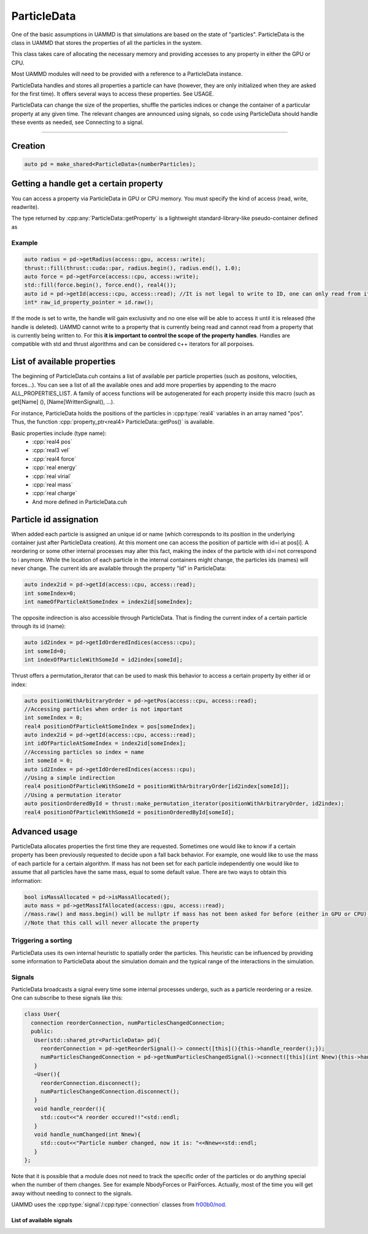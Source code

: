 ParticleData
=============

One of the basic assumptions in UAMMD is that simulations are based on the state of "particles". ParticleData is the class in UAMMD that stores the properties of all the particles in the system.

This class takes care of allocating the necessary memory and providing accesses to any property in either the GPU or CPU.

Most UAMMD modules will need to be provided with a reference to a ParticleData instance.  

ParticleData handles and stores all properties a particle can have (however, they are only initialized when they are asked for the first time). It offers several ways to access these properties. See USAGE.  

ParticleData can change the size of the properties, shuffle the particles indices or change the container of a particular property at any given time. The relevant changes are announced using signals, so code using ParticleData should handle these events as needed, see Connecting to a signal.  

*****

Creation
----------

.. cpp:class:: ParticleData

   .. cpp:function:: ParticleData::ParticleData(int numberParticles, std::shared_ptr<System> sys = nullptr)
	       
		     ParticleData only needs a number of particles at creation. Optionally, a :ref:`System` instance can also be provided as a second argument. If not provided, ParticleData will handle System initialization.

   .. cpp:function:: std::shared_ptr<System> ParticleData::getSystem();
		  
   Returns the instance of :ref:`System` used by this ParticleData instance.



		     
.. code:: c++
	  
  auto pd = make_shared<ParticleData>(numberParticles);


Getting a handle get a certain property
------------------------------------------

You can access a property via ParticleData in GPU or CPU memory. You must specify the kind of access (read, write, readwrite). 

.. cpp:function:: property_ptr<type> ParticleData::getProperty(access::location loc, access::mode mode);

		  Returns a :cpp:type:`property_ptr` with the type of the property called Property. Note that a different function will be generated for each available property. Do not call :cpp:`getProperty`, rather :cpp:`getPos`, :cpp:`getForce`, etc. A list of properties is available below and in :code:`ParticleData/ParticleData.cuh`.
		  
		  :param loc: Access location specifier.
		  :param mode: Access read/write mode specifier.
		  :return: Reference to the property.

The type returned by :cpp:any:`ParticleData::getProperty` is a lightweight standard-library-like pseudo-container defined as


.. cpp:class:: template<class T> property_ptr<T>

	   A pseudo-container that signals ParticleData when it is destroyed.

	   .. cpp:function:: T* property_ptr::begin()

			     An iterator to the first element of the property data.
	       
	   .. cpp:function:: T* property_ptr::raw()

			     A raw pointer to the first element of the property data.

	   .. cpp:function:: T* property_ptr::end()

			     An iterator to the last element of the property data (simply :cpp:expr:`T*`)
			     
	   .. cpp:function:: int property_ptr::size()

			     The size of the container, i.e the number of particles.

	   .. cpp:function:: access::location property_ptr::location()

			     The location of the data in the property_ptr, such as :cpp:any:`access::gpu` or :cpp:any:`access::cpu` 

Example
~~~~~~~~~

.. code:: cpp
	  
  auto radius = pd->getRadius(access::gpu, access::write);
  thrust::fill(thrust::cuda::par, radius.begin(), radius.end(), 1.0); 
  auto force = pd->getForce(access::cpu, access::write);
  std::fill(force.begin(), force.end(), real4());
  auto id = pd->getId(access::cpu, access::read); //It is not legal to write to ID, one can only read from it.
  int* raw_id_property_pointer = id.raw();

If the mode is set to write, the handle will gain exclusivity and no one else will be able to access it until it is released (the handle is deleted).   
UAMMD cannot write to a property that is currently being read and cannot read from a property that is currently being written to.   
For this **it is important to control the scope of the property handles**.  
Handles are compatible with std and thrust algorithms and can be considered c++ iterators for all porpoises.  

.. _list-of-available-properties:

List of available properties
-----------------------------

The beginning of ParticleData.cuh contains a list of available per particle properties (such as positons, velocities, forces...).  
You can see a list of all the available ones and add more properties by appending to the macro ALL_PROPERTIES_LIST.  
A family of access functions will be autogenerated for each property inside this macro (such as get[Name] (), [Name]WrittenSignal(), ...).   

For instance, ParticleData holds the positions of the particles in :cpp:type:`real4` variables in an array named "pos". Thus, the function :cpp:`property_ptr<real4> ParticleData::getPos()` is available.


Basic properties include (type name):
  * :cpp:`real4 pos`
  * :cpp:`real3 vel`
  * :cpp:`real4 force`
  * :cpp:`real energy`
  * :cpp:`real virial`
  * :cpp:`real mass`
  * :cpp:`real charge`
  * And more defined in ParticleData.cuh


.. _particle_id_assignation:

Particle id assignation
------------------------

When added each particle is assigned an unique id or name (which corresponds to its position in the underlying container just after ParticleData creation). At this moment one can access the position of particle with id=i at pos[i].  
A reordering or some other internal processes may alter this fact, making the index of the particle with id=i not correspond to i anymore.   
While the location of each particle in the internal containers might change, the particles ids (names) will never change.  
The current ids are available through the property "Id" in ParticleData:

.. code:: cpp
	  
  auto index2id = pd->getId(access::cpu, access::read);
  int someIndex=0;
  int nameOfParticleAtSomeIndex = index2id[someIndex];
  
The opposite indirection is also accessible through ParticleData. That is finding the current index of a certain particle through its id (name):

.. cpp:function:: const int* ParticleData::getIdOrderedIndices(access::location loc);

	Returns an array with memory residing at the given location with the current indices of the particles given their id.


.. code:: cpp
	  
  auto id2index = pd->getIdOrderedIndices(access::cpu);
  int someId=0;
  int indexOfParticleWithSomeId = id2index[someId];

Thrust offers a permutation_iterator that can be used to mask this behavior to access a certain property by either id or index:

.. code:: cpp
	  
  auto positionWithArbitraryOrder = pd->getPos(access::cpu, access::read);
  //Accessing particles when order is not important 
  int someIndex = 0;
  real4 positionOfParticleAtSomeIndex = pos[someIndex];
  auto index2id = pd->getId(access::cpu, access::read);
  int idOfParticleAtSomeIndex = index2id[someIndex];
  //Accessing particles so index = name
  int someId = 0;
  auto id2Index = pd->getIdOrderedIndices(access::cpu);
  //Using a simple indirection
  real4 positionOfParticleWithSomeId = positionWithArbitraryOrder[id2index[someId]];
  //Using a permutation iterator
  auto positionOrderedById = thrust::make_permutation_iterator(positionWithArbitraryOrder, id2index);
  real4 positionOfParticleWithSomeId = positionOrderedById[someId];

    
Advanced usage
---------------

ParticleData allocates properties the first time they are requested. Sometimes one would like to know if a certain property has been previously requested to decide upon a fall back behavior.
For example, one would like to use the mass of each particle for a certain algorithm. If mass has not been set for each particle independently one would like to assume that all particles have the same mass, equal to some default value. There are two ways to obtain this information:


.. cpp:function:: property_ptr<type> ParticleData::getPropertyIfAllocated(access::location loc, access::mode mode);

		  Returns a :cpp:type:`property_ptr` with the type of the property called Property. If the property has not been requested before via :cpp:`ParticleData::getProperty` the returned pointer is null.
		  
		  :param loc: Access location specifier.
		  :param mode: Access read/write mode specifier.
		  :return: Reference to the property.

.. code:: cpp
	  
  bool isMassAllocated = pd->isMassAllocated();
  auto mass = pd->getMassIfAllocated(access::gpu, access::read);
  //mass.raw() and mass.begin() will be nullptr if mass has not been asked for before (either in GPU or CPU). 
  //Note that this call will never allocate the property


  
Triggering a sorting
~~~~~~~~~~~~~~~~~~~~~~


.. cpp:function:: void ParticleData::sortParticles();

   ParticleData can sort the particles to increase spatial locality of the data, which might be beneficial for some algorithms.
   Use this function to force a sorting.

ParticleData uses its own internal heuristic to spatially order the particles. This heuristic can be influenced by providing some information to ParticleData about the simulation domain and the typical range of the interactions in the simulation.

.. cpp:function:: void ParticleData::hintSortByHash(Box box, real3 typicalDistance)

	Informs :cpp:class:`ParticleData` of the simulation domain and the typical distance of the interactions in each direction. ParticleData will use this information to improve the effectiveness of the spatial hashing.

	
	
Signals
~~~~~~~~~~~

ParticleData broadcasts a signal every time some internal processes undergo, such as a particle reordering or a resize.  
One can subscribe to these signals like this:

.. code:: cpp
	  
  class User{
    connection reorderConnection, numParticlesChangedConnection;
    public:
     User(std::shared_ptr<ParticleData> pd){
       reorderConnection = pd->getReorderSignal()-> connect([this](){this->handle_reorder();});
       numParticlesChangedConnection = pd->getNumParticlesChangedSignal()->connect([this](int Nnew){this->handle_numChanged(Nnew);});
     }
     ~User(){
       reorderConnection.disconnect();
       numParticlesChangedConnection.disconnect();
     }
     void handle_reorder(){
       std::cout<<"A reorder occured!!"<std::endl;
     }  
     void handle_numChanged(int Nnew){
       std::cout<<"Particle number changed, now it is: "<<Nnew<<std::endl;
     }
  };

Note that it is possible that a module does not need to track the specific order of the particles or do anything special when the number of them changes. See for example NbodyForces or PairForces. Actually, most of the time you will get away without needing to connect to the signals.  

UAMMD uses the :cpp:type:`signal`/:cpp:type:`connection` classes from `fr00b0/nod <https://github.com/fr00b0/nod>`_.

.. cpp:type:: template<class Function> signal<Function> = nod::unsafe_signal<Function>

	       UAMMD's signal class. Must be specialized with a function signature, for instance :cpp:`using non_broadcasting_signal = signal<void()>`.


.. cpp:type:: connection = nod::connection

	      Keeps track of an open signal connection. Its main use is to be able to safely detach from a signal via :cpp:`connection::disconnect()`
	       

		   

List of available signals
%%%%%%%%%%%%%%%%%%%%%%%%%



.. cpp:function:: std::shared_ptr<signal<void(int)>> ParticleData::getNumParticlesChangedSignal();

        Returns a handle to the signal emitted when the number of particles changes.
	This signal is triggered when the total number of particles changes
	Broadcasts an :code:`int` with the new number of particles.

		 
.. cpp:function:: std::shared_ptr<signal<void()>> ParticleData::getReorderSignal();
		  
        Returns a handle to the signal emitted when global particle sorting occurs.
	This signal is triggered when the global sorting of particles changes.
	Does not broadcasts any value.

      
.. cpp:function:: std::shared_ptr<signal<void()>> getPropertyWrittenSignal();

		  Triggered when property named Property has been requested with the write or readwrite flag. Notice that the signal is emitted at requesting of the property, so the requester has writing rights. These are auto generated for all properties (pos, vel, mass...) . One should use this callback merely for setting a flag for later work.
		  Does not broadcast any value.
		  Note that a different function is defined for each property. So do not call :code:`getPropertyWrittenSignal`, rather :code:`getPosWrittenSignal`, :code:`getMassWrittenSignal`, etc. 
		 
      

